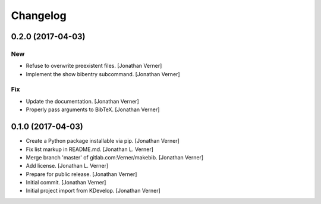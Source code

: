 Changelog
=========


0.2.0 (2017-04-03)
------------------

New
~~~
- Refuse to overwrite preexistent files. [Jonathan Verner]
- Implement the show bibentry subcommand. [Jonathan Verner]

Fix
~~~
- Update the documentation. [Jonathan Verner]
- Properly pass arguments to BibTeX. [Jonathan Verner]


0.1.0 (2017-04-03)
------------------
- Create a Python package installable via pip. [Jonathan Verner]
- Fix list markup in README.md. [Jonathan L. Verner]
- Merge branch 'master' of gitlab.com:Verner/makebib. [Jonathan Verner]
- Add license. [Jonathan L. Verner]
- Prepare for public release. [Jonathan Verner]
- Initial commit. [Jonathan Verner]
- Initial project import from KDevelop. [Jonathan Verner]


